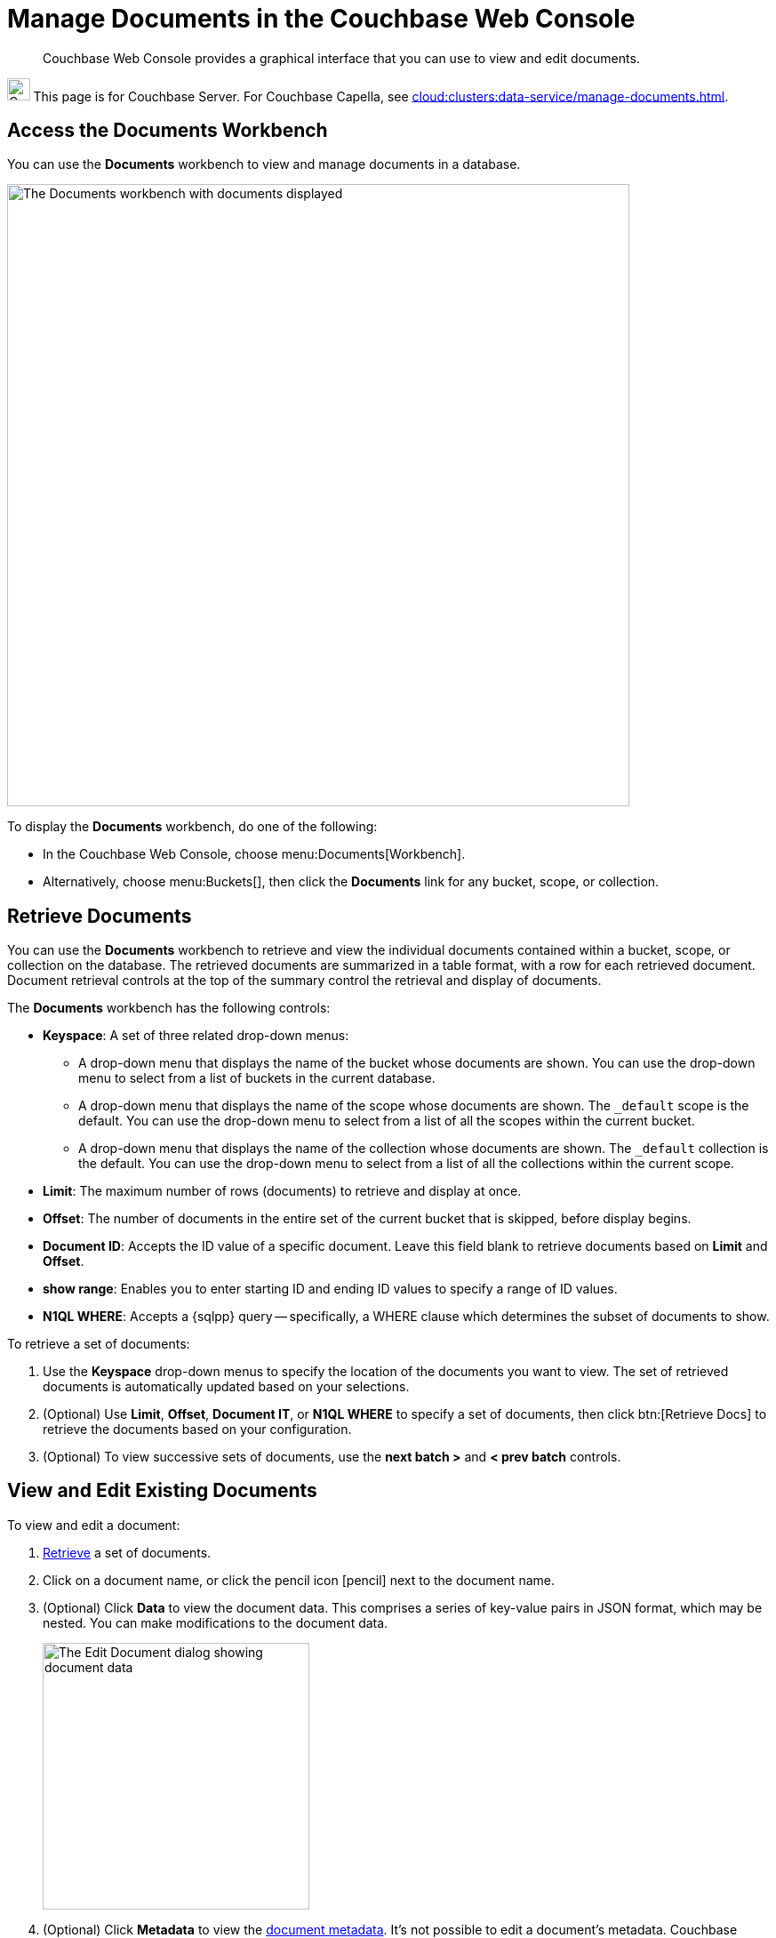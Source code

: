 = Manage Documents in the Couchbase Web Console
:imagesdir: ../../assets/images
:page-topic-type: guide
:page-pagination:
:description: Couchbase Web Console provides a graphical interface that you can use to view and edit documents.

[abstract]
{description}

[.signpost]
image:ROOT:couchbase-logo.svg["Couchbase Server", 25.6]
This page is for Couchbase Server.
For Couchbase Capella, see xref:cloud:clusters:data-service/manage-documents.adoc[].

== Access the Documents Workbench

You can use the *Documents* workbench to view and manage documents in a database.

image::manage-ui/documentsScreenWithDocuments.png["The Documents workbench with documents displayed",700]

To display the *Documents* workbench, do one of the following:

* In the Couchbase Web Console, choose menu:Documents[Workbench].

* Alternatively, choose menu:Buckets[], then click the *Documents* link for any bucket, scope, or collection.

[#retrieve-documents]
== Retrieve Documents

You can use the *Documents* workbench to retrieve and view the individual documents contained within a bucket, scope, or collection on the database.
The retrieved documents are summarized in a table format, with a row for each retrieved document.
Document retrieval controls at the top of the summary control the retrieval and display of documents.

The *Documents* workbench has the following controls:

* *Keyspace*: A set of three related drop-down menus:

** A drop-down menu that displays the name of the bucket whose documents are shown.
You can use the drop-down menu to select from a list of buckets in the current database.

** A drop-down menu that displays the name of the scope whose documents are shown.
The `_default` scope is the default.
You can use the drop-down menu to select from a list of all the scopes within the current bucket.

** A drop-down menu that displays the name of the collection whose documents are shown.
The `_default` collection is the default.
You can use the drop-down menu to select from a list of all the collections within the current scope.

* *Limit*: The maximum number of rows (documents) to retrieve and display at once.

* *Offset*: The number of documents in the entire set of the current bucket that is skipped, before display begins.

* *Document ID*: Accepts the ID value of a specific document.
Leave this field blank to retrieve documents based on *Limit* and *Offset*.

* *show range*: Enables you to enter starting ID and ending ID values to specify a range of ID values.

* *N1QL WHERE*: Accepts a {sqlpp} query -- specifically, a WHERE clause which determines the subset of documents to show.

// The control really is called N1QL WHERE. Do not update.

To retrieve a set of documents:

. Use the *Keyspace* drop-down menus to specify the location of the documents you want to view.
The set of retrieved documents is automatically updated based on your selections.

. (Optional) Use *Limit*, *Offset*, *Document IT*, or *N1QL WHERE* to specify a set of documents, then click btn:[Retrieve Docs] to retrieve the documents based on your configuration.

. (Optional) To view successive sets of documents, use the *next batch >* and *< prev batch* controls.

== View and Edit Existing Documents

To view and edit a document:

. <<retrieve-documents,Retrieve>> a set of documents.

. Click on a document name, or click the pencil icon icon:pencil[] next to the document name.

. (Optional) Click *Data* to view the document data.
This comprises a series of key-value pairs in JSON format, which may be nested.
You can make modifications to the document data.
+
image::manage-ui/editDocumentData.png["The Edit Document dialog showing document data",300]


. (Optional) Click *Metadata* to view the xref:learn:data/data.adoc#metadata[document metadata].
It's not possible to edit a document's metadata.
Couchbase Server generates metadata when the document is saved.
+
image::manage-ui/editDocumentMetaData.png["The Edit Document dialog showing document metadata",300]

. Click btn:[Save] to save your changes.

== Edit Existing Documents in Spreadsheet View

When spreadsheet view is enabled, you can edit an existing document directly in the results area.

To edit existing documents in spreadsheet view:

. <<retrieve-documents,Retrieve>> the document to display it in the results area.
. Click *enable field editing* so that the switch is enabled.
. Edit any of the existing fields in the document.
. Click the save icon icon:save[] next to the document name.

== Copy Existing Documents

To create a copy of an existing document:

. <<retrieve-documents,Retrieve>> the document to display it in the results area.
. Click the copy icon icon:copy[] next to the document name.
. Enter a document *ID* and edit the contents of the document.
. Click btn:[Save] to create the document.

== Create New Documents

To create a new document:

. Click btn:[Add Document].
. Enter a document *ID* and edit the contents of the document.
. Click btn:[Save] to create the document.

== Delete Documents

To delete a document:

. <<retrieve-documents,Retrieve>> the document to display it in the results area.
. Click the trash icon icon:trash[] next to the document name.
. Click btn:[Continue] to delete the document.

== Related Links

To import a set of JSON documents or a CSV file, see xref:manage:import-documents/import-documents.adoc[].
